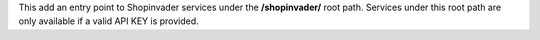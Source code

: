 This add an entry point to Shopinvader services under the **/shopinvader/** root path.
Services under this root path are only available if a valid API KEY is provided.
